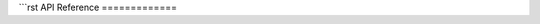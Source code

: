
```rst
API Reference
=============

.. autosummary::
   :toctree: .
   :recursive:

   disk_model
   optimization
   # Add/replace with your top-level packages/modules
   # e.g. sldjax, stpsf_utils, etc.
